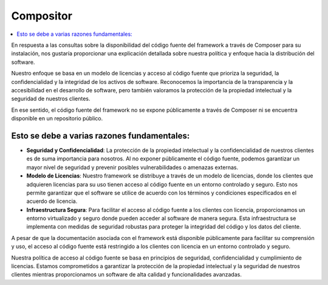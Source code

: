 Compositor
##########

.. contents::
    :local:
    :depth: 2

En respuesta a las consultas sobre la disponibilidad del código fuente del framework a través de Composer para su instalación, nos gustaría proporcionar una explicación detallada sobre nuestra política y enfoque hacia la distribución del software.

Nuestro enfoque se basa en un modelo de licencias y acceso al código fuente que prioriza la seguridad, la confidencialidad y la integridad de los activos de software. Reconocemos la importancia de la transparencia y la accesibilidad en el desarrollo de software, pero también valoramos la protección de la propiedad intelectual y la seguridad de nuestros clientes.

En ese sentido, el código fuente del framework no se expone públicamente a través de Composer ni se encuentra disponible en un repositorio público.

Esto se debe a varias razones fundamentales:
--------------------------------------------
- **Seguridad y Confidencialidad**: La protección de la propiedad intelectual y la confidencialidad de nuestros clientes es de suma importancia para nosotros. Al no exponer públicamente el código fuente, podemos garantizar un mayor nivel de seguridad y prevenir posibles vulnerabilidades o amenazas externas.
- **Modelo de Licencias**: Nuestro framework se distribuye a través de un modelo de licencias, donde los clientes que adquieren licencias para su uso tienen acceso al código fuente en un entorno controlado y seguro. Esto nos permite garantizar que el software se utilice de acuerdo con los términos y condiciones especificados en el acuerdo de licencia.
- **Infraestructura Segura**: Para facilitar el acceso al código fuente a los clientes con licencia, proporcionamos un entorno virtualizado y seguro donde pueden acceder al software de manera segura. Esta infraestructura se implementa con medidas de seguridad robustas para proteger la integridad del código y los datos del cliente.

A pesar de que la documentación asociada con el framework está disponible públicamente para facilitar su comprensión y uso, el acceso al código fuente está restringido a los clientes con licencia en un entorno controlado y seguro.

Nuestra política de acceso al código fuente se basa en principios de seguridad, confidencialidad y cumplimiento de licencias. Estamos comprometidos a garantizar la protección de la propiedad intelectual y la seguridad de nuestros clientes mientras proporcionamos un software de alta calidad y funcionalidades avanzadas.
